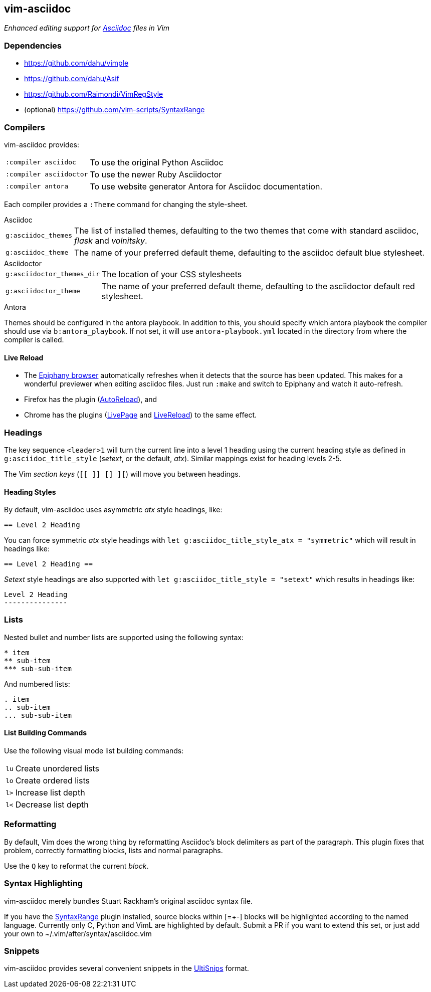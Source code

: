 == vim-asciidoc

__Enhanced editing support for http://asciidoc.org[Asciidoc] files in Vim__

=== Dependencies

* https://github.com/dahu/vimple[]
* https://github.com/dahu/Asif[]
* https://github.com/Raimondi/VimRegStyle[]
* (optional) https://github.com/vim-scripts/SyntaxRange[]

=== Compilers

vim-asciidoc provides:

[style="horizontal"]
`:compiler asciidoc` :: To use the original Python Asciidoc
`:compiler asciidoctor` :: To use the newer Ruby Asciidoctor
`:compiler antora` :: To use website generator Antora for Asciidoc
                      documentation.

Each compiler provides a `:Theme` command for changing the style-sheet.

.Asciidoc

[style="horizontal"]
`g:asciidoc_themes` :: The list of installed themes, defaulting to the
two themes that come with standard asciidoc, _flask_ and _volnitsky_.

`g:asciidoc_theme` :: The name of your preferred default theme,
defaulting to the asciidoc default blue stylesheet.

.Asciidoctor

[style="horizontal"]
`g:asciidoctor_themes_dir` :: The location of your CSS stylesheets

`g:asciidoctor_theme` :: The name of your preferred default theme,
defaulting to the asciidoctor default red stylesheet.

.Antora
Themes should be configured in the antora playbook. 
In addition to this, you should specify which antora playbook the compiler
should use via `b:antora_playbook`. If not set, it will use
`antora-playbook.yml` located in the directory from where the compiler is
called.

==== Live Reload

- The https://wiki.gnome.org/Apps/Web[Epiphany browser] automatically
refreshes when it detects that the source has been updated. This makes
for a wonderful previewer when editing asciidoc files. Just run
`:make` and switch to Epiphany and watch it auto-refresh. 
- Firefox has the plugin 
 (https://addons.mozilla.org/fr/firefox/addon/auto-reload[AutoReload]), and
- Chrome has the plugins
(https://chrome.google.com/webstore/detail/livepage/pilnojpmdoofaelbinaeodfpjheijkbh[LivePage]
and
https://chrome.google.com/webstore/detail/livereload/jnihajbhpnppcggbcgedagnkighmdlei[LiveReload])
to the same effect.

=== Headings

The key sequence `<leader>1` will turn the current line into a level 1
heading using the current heading style as defined in
`g:asciidoc_title_style` (_setext_, or the default, _atx_). Similar
mappings exist for heading levels 2-5.

The Vim _section keys_ (`[[ ]] [] ][`) will move you between headings.

==== Heading Styles

By default, vim-asciidoc uses asymmetric _atx_ style headings, like:

....
== Level 2 Heading
....

You can force symmetric _atx_ style headings with `let
g:asciidoc_title_style_atx = "symmetric"` which will result in
headings like:

....
== Level 2 Heading ==
....

_Setext_ style headings are also supported with `let
g:asciidoc_title_style = "setext"` which results in headings like:

....
Level 2 Heading
---------------
....

=== Lists

.Nested bullet and number lists are supported using the following syntax:

....
* item
** sub-item
*** sub-sub-item
....

.And numbered lists:

....
. item
.. sub-item
... sub-sub-item
....

==== List Building Commands

Use the following visual mode list building commands:

[style="horizontal"]
`lu` :: Create unordered lists
`lo` :: Create ordered lists
`l>` :: Increase list depth
`l<` :: Decrease list depth

=== Reformatting

By default, Vim does the wrong thing by reformatting Asciidoc's block
delimiters as part of the paragraph. This plugin fixes that problem,
correctly formatting blocks, lists and normal paragraphs.

Use the `Q` key to reformat the current _block_.

=== Syntax Highlighting

vim-asciidoc merely bundles Stuart Rackham's original asciidoc syntax
file.

If you have the
https://github.com/vim-scripts/SyntaxRange[SyntaxRange] plugin
installed, source blocks within ++[=+-]++ blocks will be highlighted
according to the named language. Currently only C, Python and VimL are
highlighted by default. Submit a PR if you want to extend this set, or just
add your own to ++~/.vim/after/syntax/asciidoc.vim++

=== Snippets

vim-asciidoc provides several convenient snippets in the
https://github.com/SirVer/ultisnips[UltiSnips] format.
